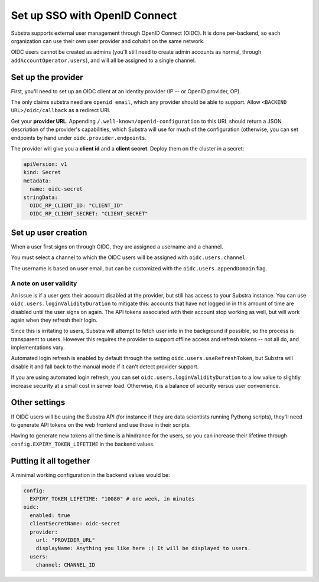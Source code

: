 ******************************
Set up SSO with OpenID Connect
******************************

Substra supports external user management through OpenID Connect (OIDC). It is done per-backend, so each organization can use their own user provider and cohabit on the same network.

OIDC users cannot be created as admins (you'll still need to create admin accounts as normal, through ``addAccountOperator.users``), and will all be assigned to a single channel.


Set up the provider
===================

First, you'll need to set up an OIDC client at an identity provider (IP -- or OpenID provider, OP).

The only claims substra need are ``openid email``, which any provider should be able to support. Allow ``<BACKEND URL>/oidc/callback`` as a redirect URI.

Get your **provider URL**. Appending ``/.well-known/openid-configuration`` to this URL should return a JSON description of the provider's capabilities, which Substra will use for much of the configuration (otherwise, you can set endpoints by hand under ``oidc.provider.endpoints``.

The provider will give you a **client id** and a **client secret**. Deploy them on the cluster in a secret:

.. code-block:: yaml

   apiVersion: v1
   kind: Secret
   metadata:
     name: oidc-secret
   stringData:
     OIDC_RP_CLIENT_ID: "CLIENT_ID"
     OIDC_RP_CLIENT_SECRET: "CLIENT_SECRET"


Set up user creation
====================

When a user first signs on through OIDC, they are assigned a username and a channel. 

You must select a channel to which the OIDC users will be assigned with ``oidc.users.channel``.

The username is based on user email, but can be customized with the ``oidc.users.appendDomain`` flag.

A note on user validity
-----------------------

An issue is if a user gets their account disabled at the provider, but still has access to your Substra instance. You can use ``oidc.users.loginValidityDuration`` to mitigate this: accounts that have not logged in in this amount of time are disabled until the user signs on again. The API tokens associated with their account stop working as well, but will work again when they refresh their login.

Since this is irritating to users, Substra will attempt to fetch user info in the background if possible, so the process is transparent to users. However this requires the provider to support offline access and refresh tokens -- not all do, and implementations vary.

Automated login refresh is enabled by default through the setting ``oidc.users.useRefreshToken``, but Substra will disable it and fall back to the manual mode if it can't detect provider support.

If you are using automated login refresh, you can set ``oidc.users.loginValidityDuration`` to a low value to slightly increase security at a small cost in server load. Otherwise, it is a balance of security versus user convenience.


Other settings
==============

If OIDC users will be using the Substra API (for instance if they are data scientists running Pythong scripts), they'll need to generate API tokens on the web frontend and use those in their scripts.

Having to generate new tokens all the time is a hindrance for the users, so you can increase their lifetime through ``config.EXPIRY_TOKEN_LIFETIME`` in the backend values.


Putting it all together
=======================

A minimal working configuration in the backend values would be:

.. code-block:: yaml

   config:
     EXPIRY_TOKEN_LIFETIME: "10080" # one week, in minutes
   oidc:
     enabled: true
     clientSecretName: oidc-secret
     provider:
       url: "PROVIDER_URL"
       displayName: Anything you like here :) It will be displayed to users.
     users:
       channel: CHANNEL_ID
